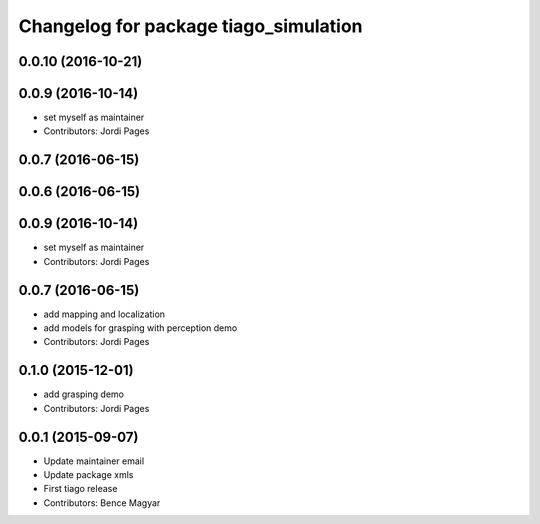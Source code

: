 ^^^^^^^^^^^^^^^^^^^^^^^^^^^^^^^^^^^^^^
Changelog for package tiago_simulation
^^^^^^^^^^^^^^^^^^^^^^^^^^^^^^^^^^^^^^

0.0.10 (2016-10-21)
-------------------

0.0.9 (2016-10-14)
------------------
* set myself as maintainer
* Contributors: Jordi Pages

0.0.7 (2016-06-15)
------------------

0.0.6 (2016-06-15)
------------------

0.0.9 (2016-10-14)
------------------
* set myself as maintainer
* Contributors: Jordi Pages

0.0.7 (2016-06-15)
------------------
* add mapping and localization 
* add models for grasping with perception demo
* Contributors: Jordi Pages

0.1.0 (2015-12-01)
------------------
* add grasping demo
* Contributors: Jordi Pages

0.0.1 (2015-09-07)
------------------
* Update maintainer email
* Update package xmls
* First tiago release
* Contributors: Bence Magyar
